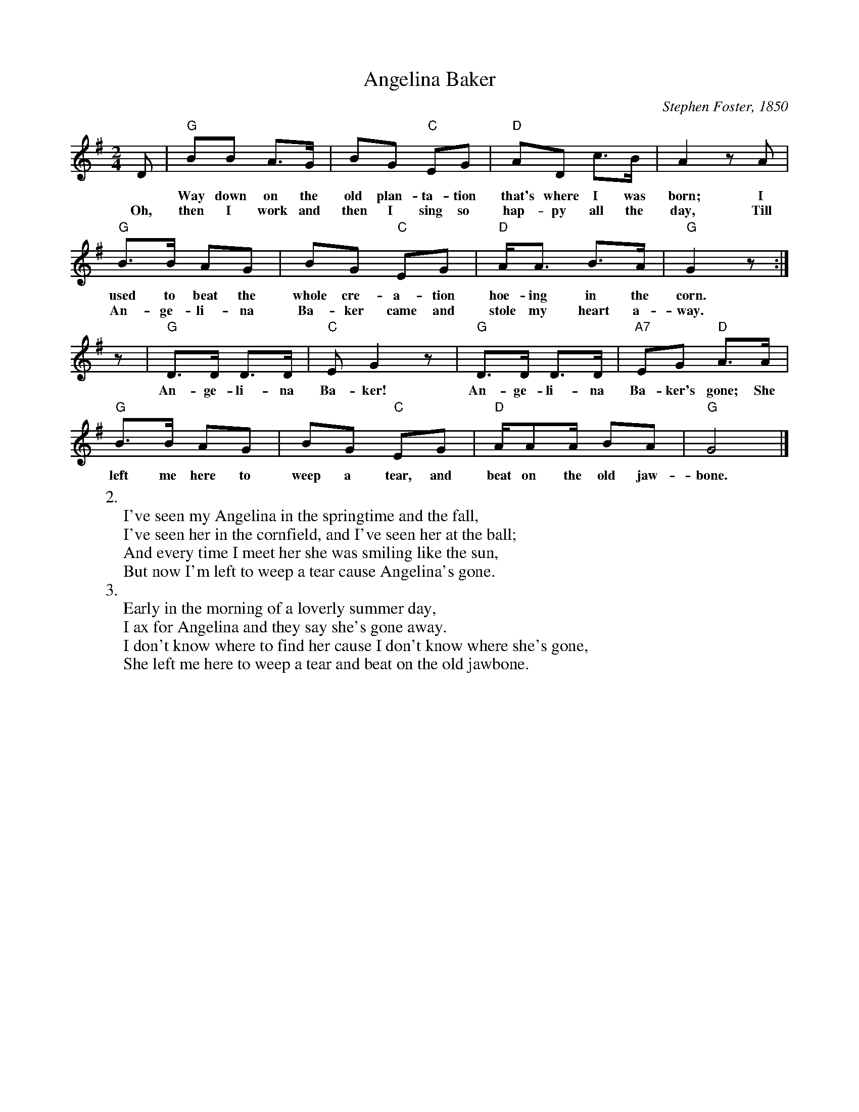 X:1
T:Angelina Baker
M:2/4
L:1/8
C:Stephen Foster, 1850
Z:Kevin Goess April 20, 2004
N:Over the years this has metamorphosed into "Angeline the Baker," with a slightly different melody, and become part of the fiddle tune repertoire.
K:G
D | "G" BB A>G | BG "C" EG | "D" AD c>B | A2 zA | 
w:* Way down on the old plan-ta-tion that's where I was born; I
w:Oh, then I work and then I sing so hap-py all the day, Till 
"G" B>B AG | BG "C" EG | "D" A<A B>A |"G" G2z :|]
w:used to beat the whole cre-a-tion hoe-ing in the corn. 
w:An-ge-li-na Ba-ker came and stole my heart a-way.
z|"G" D>D D>D | "C" EG2z | "G" D>D D>D | "A7" EG "D" A>A | 
w:An-ge-li-na Ba-ker! An-ge-li-na Ba-ker's gone; She 
"G" B>B AG | BG "C" EG | "D" A/AA/ BA | "G" G4 |]
w:left me here to weep a tear, and beat on the old jaw-bone.
W: 2.
W: I've seen my Angelina in the springtime and the fall,
W: I've seen her in the cornfield, and I've seen her at the ball;
W: And every time I meet her she was smiling like the sun,
W: But now I'm left to weep a tear cause Angelina's gone.
W: 3. 
W: Early in the morning of a loverly summer day,
W: I ax for Angelina and they say she's gone away.
W: I don't know where to find her cause I don't know where she's gone,
W: She left me here to weep a tear and beat on the old jawbone.


